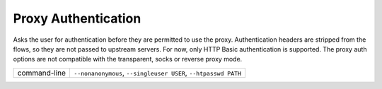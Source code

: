 .. _proxyauth:

Proxy Authentication
====================


Asks the user for authentication before they are permitted to use the proxy.
Authentication headers are stripped from the flows, so they are not passed to
upstream servers. For now, only HTTP Basic authentication is supported. The
proxy auth options are not compatible with the transparent, socks or reverse proxy
mode.

================== ======================
command-line       ``--nonanonymous``,
                   ``--singleuser USER``,
                   ``--htpasswd PATH``
================== ======================
